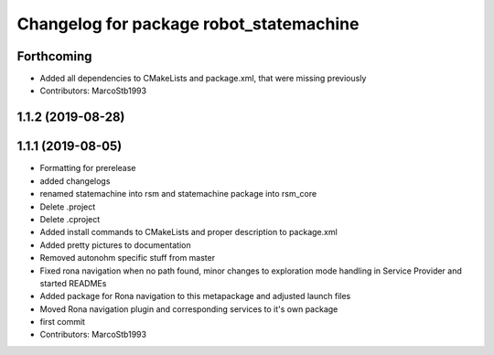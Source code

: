 ^^^^^^^^^^^^^^^^^^^^^^^^^^^^^^^^^^^^^^^^
Changelog for package robot_statemachine
^^^^^^^^^^^^^^^^^^^^^^^^^^^^^^^^^^^^^^^^

Forthcoming
-----------
* Added all dependencies to CMakeLists and package.xml, that were missing previously
* Contributors: MarcoStb1993

1.1.2 (2019-08-28)
------------------

1.1.1 (2019-08-05)
------------------
* Formatting for prerelease
* added changelogs
* renamed statemachine into rsm and statemachine package into rsm_core
* Delete .project
* Delete .cproject
* Added install commands to CMakeLists and proper description to package.xml
* Added pretty pictures to documentation
* Removed autonohm specific stuff from master
* Fixed rona navigation when no path found, minor changes to exploration mode handling in Service Provider and started READMEs
* Added package for Rona navigation to this metapackage and adjusted launch files
* Moved Rona navigation plugin and corresponding services to it's own package
* first commit
* Contributors: MarcoStb1993
